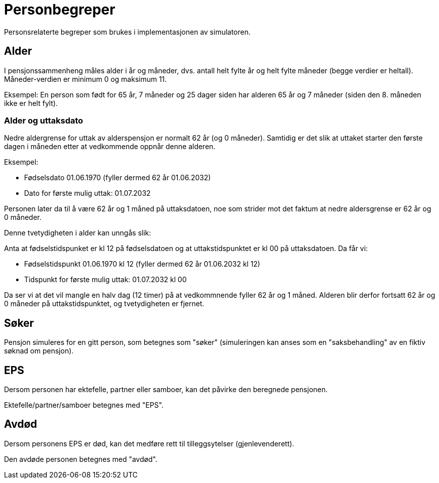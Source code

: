 = Personbegreper

Personsrelaterte begreper som brukes i implementasjonen av simulatoren.

== Alder

I pensjonssammenheng måles alder i år og måneder, dvs. antall helt fylte år og helt fylte måneder (begge verdier er heltall). Måneder-verdien er minimum 0 og maksimum 11.

Eksempel: En person som født for 65 år, 7 måneder og 25 dager siden har alderen 65 år og 7 måneder (siden den 8. måneden ikke er helt fylt).

=== Alder og uttaksdato

Nedre aldergrense for uttak av alderspensjon er normalt 62 år (og 0 måneder). Samtidig er det slik at uttaket starter den første dagen i måneden etter at vedkommende oppnår denne alderen.

Eksempel:

* Fødselsdato 01.06.1970 (fyller dermed 62 år 01.06.2032)
* Dato for første mulig uttak: 01.07.2032

Personen later da til å være 62 år og 1 måned på uttaksdatoen, noe som strider mot det faktum at nedre aldersgrense er 62 år og 0 måneder.

Denne tvetydigheten i alder kan unngås slik:

Anta at fødselstidspunket er kl 12 på fødselsdatoen og at uttakstidspunktet er kl 00 på uttaksdatoen. Da får vi:

* Fødselstidspunkt 01.06.1970 kl 12 (fyller dermed 62 år 01.06.2032 kl 12)
* Tidspunkt for første mulig uttak: 01.07.2032 kl 00

Da ser vi at det vil mangle en halv dag (12 timer) på at vedkommnende fyller 62 år og 1 måned. Alderen blir derfor fortsatt 62 år og 0 måneder på uttakstidspunktet, og tvetydigheten er fjernet.

== Søker

Pensjon simuleres for en gitt person, som betegnes som "søker" (simuleringen kan anses som en "saksbehandling" av en fiktiv søknad om pensjon).

== EPS

Dersom personen har ektefelle, partner eller samboer, kan det påvirke den beregnede pensjonen.

Ektefelle/partner/samboer betegnes med "EPS".

== Avdød

Dersom personens EPS er død, kan det medføre rett til tilleggsytelser (gjenlevenderett).

Den avdøde personen betegnes med "avdød".
